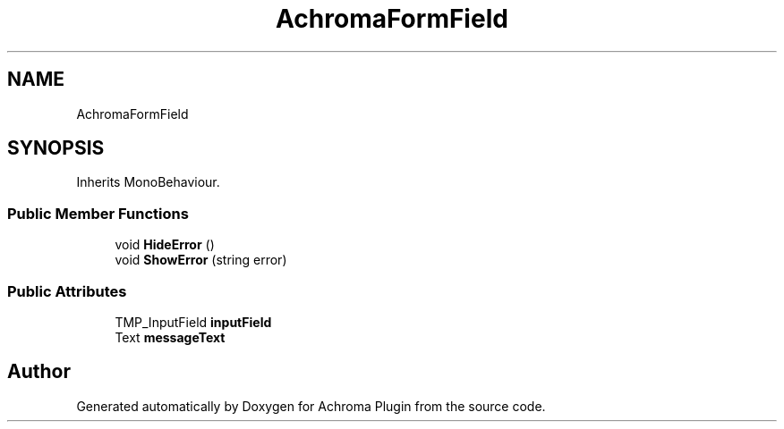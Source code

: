 .TH "AchromaFormField" 3 "Achroma Plugin" \" -*- nroff -*-
.ad l
.nh
.SH NAME
AchromaFormField
.SH SYNOPSIS
.br
.PP
.PP
Inherits MonoBehaviour\&.
.SS "Public Member Functions"

.in +1c
.ti -1c
.RI "void \fBHideError\fP ()"
.br
.ti -1c
.RI "void \fBShowError\fP (string error)"
.br
.in -1c
.SS "Public Attributes"

.in +1c
.ti -1c
.RI "TMP_InputField \fBinputField\fP"
.br
.ti -1c
.RI "Text \fBmessageText\fP"
.br
.in -1c

.SH "Author"
.PP 
Generated automatically by Doxygen for Achroma Plugin from the source code\&.
